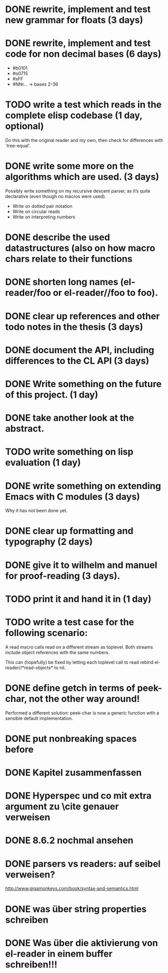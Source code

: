 * DONE rewrite, implement and test new grammar for floats (3 days)
* DONE rewrite, implement and test code for non decimal bases (6 days)
  - #b0101
  - #o0715
  - #xFF
  - #NNr... -> bases 2-36
* TODO write a test which reads in the complete elisp codebase (1 day, optional)
  Do this with the original reader and my own, then check for differences with
  `tree-equal'. 
* DONE write some more on the algorithms which are used. (3 days)
  Possibly write something on my recursive descent parser, as it’s quite
  declarative (even though no macros were used).
  - Write on dotted pair notation
  - Write on circular reads
  - Write on interpreting numbers
* DONE describe the used datastructures (also on how macro chars relate to their functions
* DONE shorten long names (el-reader/foo or el-reader//foo to foo).
* DONE clear up references and other todo notes in the thesis (3 days)
* DONE document the API, including differences to the CL API (3 days)
* DONE Write something on the future of this project. (1 day)
* DONE take another look at the abstract.
* TODO write something on lisp evaluation (1 day)
* DONE write something on extending Emacs with C modules (3 days)
  Why it has not been done yet.
* DONE clear up formatting and typography (2 days)
* DONE give it to wilhelm and manuel for proof-reading (3 days).
* TODO print it and hand it in (1 day)
* TODO write a test case for the following scenario:
  A read macro calls read on a different stream as toplevel.  Both streams
  include object references with the same numbers.  

  This can (hopefully) be fixed by letting each toplevel call to read rebind
  el-reader//*read-objects* to nil.
* DONE define getch in terms of peek-char, not the other way around!
  Performed a different solution: peek-char is now a generic function with a
  sensible default implementation.
* DONE put nonbreaking spaces before \refs

* DONE Kapitel zusammenfassen
* DONE Hyperspec und co mit extra argument zu \cite genauer verweisen
* DONE 8.6.2 nochmal ansehen
* DONE parsers vs readers: auf seibel verweisen?
  http://www.gigamonkeys.com/book/syntax-and-semantics.html
* DONE was über string properties schreiben
* DONE Was über die aktivierung von el-reader in einem buffer schreiben!!!
